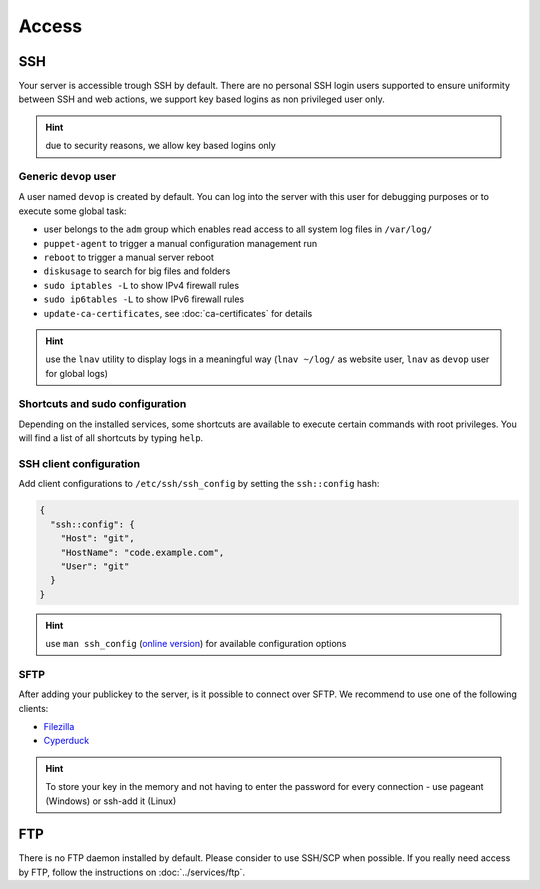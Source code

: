 Access
======

SSH
---

Your server is accessible trough SSH by default. There are no personal
SSH login users supported to ensure uniformity between SSH and web actions,
we support key based logins as non privileged user only.

.. hint:: due to security reasons, we allow key based logins only

Generic ``devop`` user
~~~~~~~~~~~~~~~~~~~~~~

A user named ``devop`` is created by default. You can log into the server
with this user for debugging purposes or to execute some global task:

* user belongs to the ``adm`` group which enables read access to all system log files in ``/var/log/``
* ``puppet-agent`` to trigger a manual configuration management run
* ``reboot`` to trigger a manual server reboot
* ``diskusage`` to search for big files and folders
* ``sudo iptables -L`` to show IPv4 firewall rules
* ``sudo ip6tables -L`` to show IPv6 firewall rules
* ``update-ca-certificates``, see :doc:`ca-certificates` for details

.. hint:: use the ``lnav`` utility to display logs in a meaningful way (``lnav ~/log/`` as website user, ``lnav`` as ``devop`` user for global logs)

Shortcuts and sudo configuration
~~~~~~~~~~~~~~~~~~~~~~~~~~~~~~~~

Depending on the installed services, some shortcuts are available to execute certain commands with root privileges.
You will find a list of all shortcuts by typing ``help``.

SSH client configuration
~~~~~~~~~~~~~~~~~~~~~~~~

Add client configurations to ``/etc/ssh/ssh_config`` by setting the
``ssh::config`` hash:

.. code-block:: json

  {
    "ssh::config": {
      "Host": "git",
      "HostName": "code.example.com",
      "User": "git"
    }
  }

.. Hint:: use ``man ssh_config`` (`online version <http://man.openbsd.org/ssh_config>`_) for available configuration options

SFTP
~~~~

After adding your publickey to the server, is it possible to connect
over SFTP. We recommend to use one of the following clients:

-  `Filezilla <https://filezilla-project.org>`__
-  `Cyperduck <https://cyberduck.io>`__

.. Hint:: To store your key in the memory and not having to enter the password for every connection - use pageant (Windows) or ssh-add it (Linux)

FTP
---

There is no FTP daemon installed by default. Please consider to use
SSH/SCP when possible. If you really need access by FTP, follow the
instructions on :doc:`../services/ftp`.

